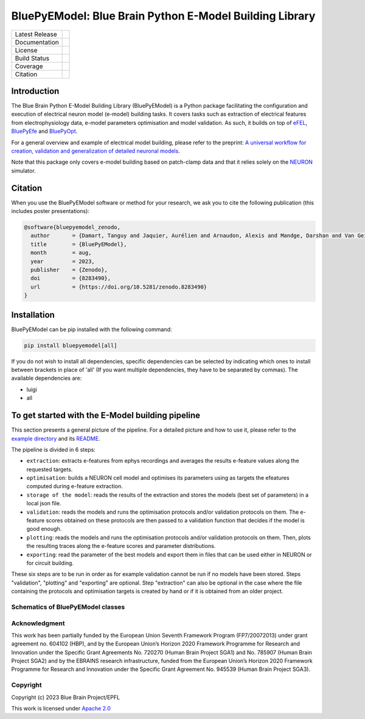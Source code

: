 BluePyEModel: Blue Brain Python E-Model Building Library
========================================================

+----------------+------------+
| Latest Release | |pypi|     |
+----------------+------------+
| Documentation  | |docs|     |
+----------------+------------+
| License        | |license|  |
+----------------+------------+
| Build Status 	 | |tests|    |
+----------------+------------+
| Coverage       | |coverage| |
+----------------+------------+
| Citation       | |zenodo|   |
+----------------+------------+


Introduction
------------

The Blue Brain Python E-Model Building Library (BluePyEModel) is a Python package facilitating the configuration and execution of electrical neuron model (e-model) building tasks. It covers tasks such as extraction of electrical features from electrophysiology data, e-model parameters optimisation and model validation. As such, it builds on top of `eFEL <https://github.com/BlueBrain/eFEL>`_, `BluePyEfe <https://github.com/BlueBrain/BluePyEfe>`_ and `BluePyOpt <https://github.com/BlueBrain/BluePyOpt>`_.

For a general overview and example of electrical model building, please refer to the preprint: `A universal workflow for creation, validation and generalization of detailed neuronal models <https://www.biorxiv.org/content/10.1101/2022.12.13.520234v1.full.pdf>`_.

Note that this package only covers e-model building based on patch-clamp data and that it relies solely on the `NEURON <https://www.neuron.yale.edu/neuron/>`_ simulator.

Citation
--------

When you use the BluePyEModel software or method for your research, we ask you to cite the following publication (this includes poster presentations):

.. code-block::

    @software{bluepyemodel_zenodo,
      author       = {Damart, Tanguy and Jaquier, Aurélien and Arnaudon, Alexis and Mandge, Darshan and Van Geit, Werner and Kilic, Ilkan},
      title        = {BluePyEModel},
      month        = aug,
      year         = 2023,
      publisher    = {Zenodo},
      doi          = {8283490},
      url          = {https://doi.org/10.5281/zenodo.8283490}
    }

Installation
------------

BluePyEModel can be pip installed with the following command:

.. code-block:: python

    pip install bluepyemodel[all]

If you do not wish to install all dependencies, specific dependencies can be selected by indicating which ones to install between brackets in place of 'all' (If you want multiple dependencies, they have to be separated by commas). The available dependencies are:

* luigi
* all

To get started with the E-Model building pipeline
-------------------------------------------------

.. image:: https://raw.githubusercontent.com/BlueBrain/BluePyEModel/main/doc/images/pipeline.png
   :alt: E-Model building pipeline

This section presents a general picture of the pipeline. For a detailed picture and how to use it, please refer to the `example directory <https://github.com/BlueBrain/BluePyEModel/tree/main/examples/emodel_pipeline_local_python/>`_ and its `README <https://github.com/BlueBrain/BluePyEModel/tree/main/examples/emodel_pipeline_local_python>`_.

The pipeline is divided in 6 steps:

* ``extraction``: extracts e-features from ephys recordings and averages the results e-feature values along the requested targets.
* ``optimisation``: builds a NEURON cell model and optimises its parameters using as targets the efeatures computed during e-feature extraction.
* ``storage of the model``: reads the results of the extraction and stores the models (best set of parameters) in a local json file.
* ``validation``: reads the models and runs the optimisation protocols and/or validation protocols on them. The e-feature scores obtained on these protocols are then passed to a validation function that decides if the model is good enough.
* ``plotting``: reads the models and runs the optimisation protocols and/or validation protocols on them. Then, plots the resulting traces along the e-feature scores and parameter distributions.
* ``exporting``: read the parameter of the best models and export them in files that can be used either in NEURON or for circuit building.

These six steps are to be run in order as for example validation cannot be run if no models have been stored. Steps "validation", "plotting" and "exporting" are optional. Step "extraction" can also be optional in the case where the file containing the protocols and optimisation targets is created by hand or if it is obtained from an older project.

Schematics of BluePyEModel classes
~~~~~~~~~~~~~~~~~~~~~~~~~~~~~~~~~~

.. image:: https://raw.githubusercontent.com/BlueBrain/BluePyEModel/main/doc/images/classes_schema.png
   :alt: Schematics of BluePyEModel classes

Acknowledgment
~~~~~~~~~~~~~~

This work has been partially funded by the European Union Seventh Framework Program (FP7/2007­2013) under grant agreement no. 604102 (HBP), and by the European Union’s Horizon 2020 Framework Programme for Research and Innovation under the Specific Grant Agreements No. 720270 (Human Brain Project SGA1) and No. 785907 (Human Brain Project SGA2) and by the EBRAINS research infrastructure, funded from the European Union’s Horizon 2020 Framework Programme for Research and Innovation under the Specific Grant Agreement No. 945539 (Human Brain Project SGA3).

Copyright
~~~~~~~~~

Copyright (c) 2023 Blue Brain Project/EPFL

This work is licensed under `Apache 2.0 <https://www.apache.org/licenses/LICENSE-2.0.html>`_


.. |license| image:: https://img.shields.io/badge/License-Apache%202.0-blue.svg
                :target: https://github.com/BlueBrain/BluePyEModel/blob/main/LICENSE.txt

.. |tests| image:: https://github.com/BlueBrain/BluepyEModel/actions/workflows/test.yml/badge.svg
   :target: https://github.com/BlueBrain/BluepyEModel/actions/workflows/test.yml
   :alt: CI

.. |pypi| image:: https://img.shields.io/pypi/v/bluepyemodel.svg
               :target: https://pypi.org/project/bluepyemodel/
               :alt: latest release

.. |docs| image:: https://readthedocs.org/projects/bluepyemodel/badge/?version=latest
               :target: https://bluepyemodel.readthedocs.io/
               :alt: latest documentation

.. |coverage| image:: https://codecov.io/github/BlueBrain/BluePyEModel/coverage.svg?branch=main
                   :target: https://codecov.io/gh/BlueBrain/bluepyemodel
                   :alt: coverage

.. |zenodo| image:: https://zenodo.org/badge/651152332.svg
                 :target: https://zenodo.org/badge/latestdoi/651152332

..
    The following image is also defined in the index.rst file, as the relative path is
    different, depending from where it is sourced.
    The following location is used for the github README
    The index.rst location is used for the docs README; index.rst also defined an end-marker,
    to skip content after the marker 'substitutions'.

.. substitutions
.. |banner| image:: doc/source/logo/BluePyEModelBanner.jpg